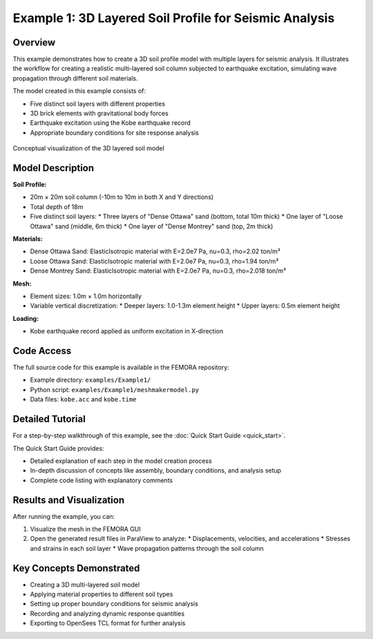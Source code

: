 Example 1: 3D Layered Soil Profile for Seismic Analysis
=======================================================

Overview
--------

This example demonstrates how to create a 3D soil profile model with multiple layers for seismic analysis. It illustrates the workflow for creating a realistic multi-layered soil column subjected to earthquake excitation, simulating wave propagation through different soil materials.

The model created in this example consists of:

* Five distinct soil layers with different properties
* 3D brick elements with gravitational body forces
* Earthquake excitation using the Kobe earthquake record
* Appropriate boundary conditions for site response analysis

.. figure:: ../images/Femora_logo.png
   :width: 600px
   :align: center
   :alt: 3D Layered Soil Model Visualization

   Conceptual visualization of the 3D layered soil model

Model Description
-----------------

**Soil Profile:**

* 20m × 20m soil column (-10m to 10m in both X and Y directions)
* Total depth of 18m
* Five distinct soil layers:
  * Three layers of "Dense Ottawa" sand (bottom, total 10m thick)
  * One layer of "Loose Ottawa" sand (middle, 6m thick)
  * One layer of "Dense Montrey" sand (top, 2m thick)

**Materials:**

* Dense Ottawa Sand: ElasticIsotropic material with E=2.0e7 Pa, nu=0.3, rho=2.02 ton/m³
* Loose Ottawa Sand: ElasticIsotropic material with E=2.0e7 Pa, nu=0.3, rho=1.94 ton/m³
* Dense Montrey Sand: ElasticIsotropic material with E=2.0e7 Pa, nu=0.3, rho=2.018 ton/m³

**Mesh:**

* Element sizes: 1.0m × 1.0m horizontally
* Variable vertical discretization:
  * Deeper layers: 1.0-1.3m element height
  * Upper layers: 0.5m element height

**Loading:**

* Kobe earthquake record applied as uniform excitation in X-direction

Code Access
-----------

The full source code for this example is available in the FEMORA repository:

* Example directory: ``examples/Example1/``
* Python script: ``examples/Example1/meshmakermodel.py``
* Data files: ``kobe.acc`` and ``kobe.time``

Detailed Tutorial
-----------------

For a step-by-step walkthrough of this example, see the :doc:`Quick Start Guide <quick_start>`.

The Quick Start Guide provides:

* Detailed explanation of each step in the model creation process
* In-depth discussion of concepts like assembly, boundary conditions, and analysis setup
* Complete code listing with explanatory comments

Results and Visualization
-------------------------

After running the example, you can:

1. Visualize the mesh in the FEMORA GUI
2. Open the generated result files in ParaView to analyze:
   * Displacements, velocities, and accelerations
   * Stresses and strains in each soil layer
   * Wave propagation patterns through the soil column

Key Concepts Demonstrated
-------------------------

* Creating a 3D multi-layered soil model
* Applying material properties to different soil types
* Setting up proper boundary conditions for seismic analysis
* Recording and analyzing dynamic response quantities
* Exporting to OpenSees TCL format for further analysis
